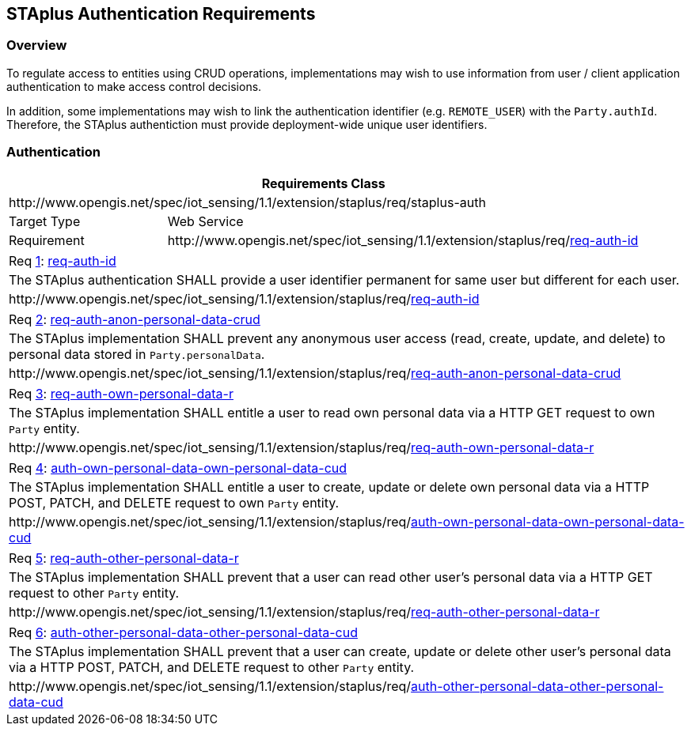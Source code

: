 [[staplus-auth]]
== STAplus Authentication Requirements


=== Overview
To regulate access to entities using CRUD operations, implementations may wish to use information from user / client application authentication to make access control decisions. 

In addition, some implementations may wish to link the authentication identifier (e.g. `REMOTE_USER`) with the `Party.authId`. Therefore, the STAplus authentiction must provide deployment-wide unique user identifiers.

[[auth]]
=== Authentication

[cols="25a,75a"]
|===
2+|Requirements Class

2+|\http://www.opengis.net/spec/iot_sensing/1.1/extension/staplus/req/staplus-auth

|Target Type
|Web Service

|Requirement
|\http://www.opengis.net/spec/iot_sensing/1.1/extension/staplus/req/<<requirement-auth-id>>

|===

[[req-auth-id,{counter:req}]]
[cols="a"]
|===
|[[requirement-auth-id,req-auth-id]]
Req <<req-auth-id>>: <<requirement-auth-id>>

|The STAplus authentication SHALL provide a user identifier permanent for same user but different for each user.

|\http://www.opengis.net/spec/iot_sensing/1.1/extension/staplus/req/<<requirement-auth-id>>
|===

[[req-auth-anon-personal-data-crud,{counter:req}]]
[cols="a"]
|===
|[[requirement-auth-anon-personal-data-crud,req-auth-anon-personal-data-crud]]
Req <<req-auth-anon-personal-data-crud>>: <<requirement-auth-anon-personal-data-crud>>

|The STAplus implementation SHALL prevent any anonymous user access (read, create, update, and delete) to personal data stored in `Party.personalData`.

|\http://www.opengis.net/spec/iot_sensing/1.1/extension/staplus/req/<<requirement-auth-anon-personal-data-crud>>
|===

[[req-auth-own-personal-data-r,{counter:req}]]
[cols="a"]
|===
|[[requirement-auth-own-personal-data-r,req-auth-own-personal-data-r]]
Req <<req-auth-own-personal-data-r>>: <<requirement-auth-own-personal-data-r>>

|The STAplus implementation SHALL entitle a user to read own personal data via a HTTP GET request to own `Party` entity.

|\http://www.opengis.net/spec/iot_sensing/1.1/extension/staplus/req/<<requirement-auth-own-personal-data-r>>
|===

[[req-auth-own-personal-data-cud,{counter:req}]]
[cols="a"]
|===
|[[requirement-auth-own-personal-data-cud,auth-own-personal-data-own-personal-data-cud]]
Req <<req-auth-own-personal-data-cud>>: <<requirement-auth-own-personal-data-cud>>

|The STAplus implementation SHALL entitle a user to create, update or delete own personal data via a HTTP POST, PATCH, and DELETE request to own `Party` entity.

|\http://www.opengis.net/spec/iot_sensing/1.1/extension/staplus/req/<<requirement-auth-own-personal-data-cud>>
|===

[[req-auth-other-personal-data-r,{counter:req}]]
[cols="a"]
|===
|[[requirement-auth-other-personal-data-r,req-auth-other-personal-data-r]]
Req <<req-auth-other-personal-data-r>>: <<requirement-auth-other-personal-data-r>>

|The STAplus implementation SHALL prevent that a user can read other user's personal data via a HTTP GET request to other `Party` entity.

|\http://www.opengis.net/spec/iot_sensing/1.1/extension/staplus/req/<<requirement-auth-other-personal-data-r>>
|===

[[req-auth-other-personal-data-cud,{counter:req}]]
[cols="a"]
|===
|[[requirement-auth-other-personal-data-cud,auth-other-personal-data-other-personal-data-cud]]
Req <<req-auth-other-personal-data-cud>>: <<requirement-auth-other-personal-data-cud>>

|The STAplus implementation SHALL prevent that a user can create, update or delete other user's personal data via a HTTP POST, PATCH, and DELETE request to other `Party` entity.

|\http://www.opengis.net/spec/iot_sensing/1.1/extension/staplus/req/<<requirement-auth-other-personal-data-cud>>
|===